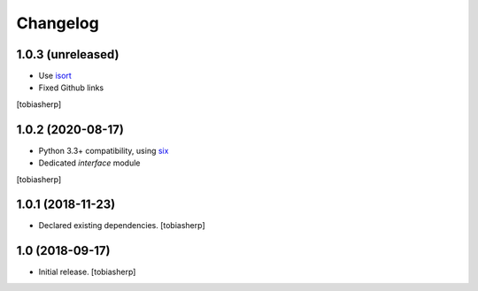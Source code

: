 Changelog
=========


1.0.3 (unreleased)
------------------

- Use isort_
- Fixed Github links

[tobiasherp]


1.0.2 (2020-08-17)
------------------

- Python 3.3+ compatibility, using six_
- Dedicated `interface` module

[tobiasherp]


1.0.1 (2018-11-23)
------------------

- Declared existing dependencies.
  [tobiasherp]


1.0 (2018-09-17)
----------------

- Initial release.
  [tobiasherp]


.. _isort: https://pypi.org/project/isort
.. _six: https://pypi.org/project/six
